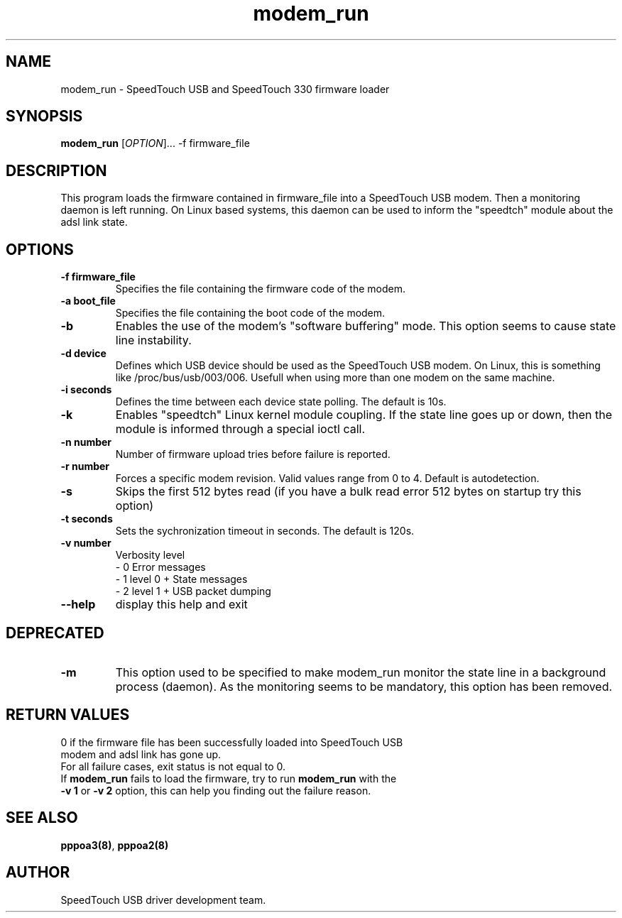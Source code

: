 .TH modem_run "8" "May 2004" "SpeedTouch USB driver"
.SH NAME
modem_run \- SpeedTouch USB and SpeedTouch 330 firmware loader
.SH SYNOPSIS
.B modem_run
[\fIOPTION\fR]... -f firmware_file
.SH DESCRIPTION
.PP
.\" Add any additional description here
.PP
This program loads the firmware contained in firmware_file into a SpeedTouch USB modem. Then a monitoring daemon is left running. On Linux based systems, this daemon can be used to inform the "speedtch" module about the adsl link state.
.SH OPTIONS
.TP
\fB\-f firmware_file\fR
Specifies the file containing the firmware code of the modem.
.TP
\fB\-a boot_file\fR
Specifies the file containing the boot code of the modem.
.TP
\fB\-b\fR
Enables the use of the modem's "software buffering" mode. This option seems to cause state line instability.
.TP
\fB\-d device\fR
Defines which USB device should be used as the SpeedTouch USB modem. On Linux, this is something like /proc/bus/usb/003/006. Usefull when using more than one modem on the same machine.

.TP
\fB\-i seconds\fR
Defines the time between each device state polling. The default is 10s.
.TP
\fB\-k\fR
Enables "speedtch" Linux kernel module coupling. If the state line goes up or down, then the module is informed through a special ioctl call.
.TP
\fB\-n number\fR
Number of firmware upload tries before failure is reported.
.TP
\fB\-r number\fR
Forces a specific modem revision. Valid values range from 0 to 4. Default is autodetection.
.TP
\fB\-s\fR
Skips the first 512 bytes read (if you have a bulk read error 512 bytes on startup try this option)
.TP
\fB-t seconds\fR
Sets the sychronization timeout in seconds. The default is 120s.
.TP
\fB\-v number\fR
Verbosity level
    - 0 Error messages
    - 1 level 0 + State messages
    - 2 level 1 + USB packet dumping
.TP
\fB\-\-help\fR
display this help and exit
.SH DEPRECATED
.TP
\fB\-m\fR
This option used to be specified to make modem_run monitor the state line in a background process (daemon). As the monitoring seems to be mandatory, this option has been removed.
.SH RETURN VALUES
.TP
0 if the firmware file has been successfully loaded into SpeedTouch USB modem and adsl link has gone up.
.TP
For all failure cases, exit status is not equal to 0.
.TP
If \fBmodem_run\fR fails to load the firmware, try to run \fBmodem_run\fR with the \fB\-v 1\fR or \fB\-v 2\fR option, this can help you finding out the failure reason.
.SH SEE ALSO
.TP
\fBpppoa3(8)\fR, \fBpppoa2(8)\fR
.SH AUTHOR
SpeedTouch USB driver development team.
